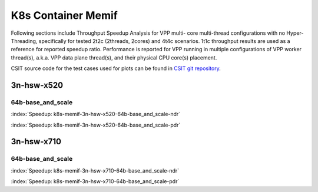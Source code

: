 K8s Container Memif
===================

Following sections include Throughput Speedup Analysis for VPP multi-
core multi-thread configurations with no Hyper-Threading, specifically
for tested 2t2c (2threads, 2cores) and 4t4c scenarios. 1t1c throughput
results are used as a reference for reported speedup ratio.
Performance is reported for VPP
running in multiple configurations of VPP worker thread(s), a.k.a. VPP
data plane thread(s), and their physical CPU core(s) placement.

CSIT source code for the test cases used for plots can be found in
`CSIT git repository <https://git.fd.io/csit/tree/tests/kubernetes/perf/container_memif?h=rls1807>`_.

3n-hsw-x520
~~~~~~~~~~~

64b-base_and_scale
------------------

.. raw:: html

    <center><b>

:index:`Speedup: k8s-memif-3n-hsw-x520-64b-base_and_scale-ndr`

.. raw:: html

    </b>
    <iframe width="700" height="1000" frameborder="0" scrolling="no" src="../../_static/vpp/k8s-memif-3n-hsw-x520-64b-base_and_scale-ndr-tsa.html"></iframe>
    <p><br><br></p>
    </center>

.. raw:: latex

    \begin{figure}[H]
        \centering
            \graphicspath{{../_build/_static/vpp/}}
            \includegraphics[clip, trim=0cm 8cm 5cm 0cm, width=0.70\textwidth]{k8s-memif-3n-hsw-x520-64b-base_and_scale-ndr-tsa}
            \label{fig:k8s-memif-3n-hsw-x520-64b-base_and_scale-ndr-tsa}
    \end{figure}

.. raw:: html

    <center><b>

:index:`Speedup: k8s-memif-3n-hsw-x520-64b-base_and_scale-pdr`

.. raw:: html

    </b>
    <iframe width="700" height="1000" frameborder="0" scrolling="no" src="../../_static/vpp/k8s-memif-3n-hsw-x520-64b-base_and_scale-pdr-tsa.html"></iframe>
    <p><br><br></p>
    </center>

.. raw:: latex

    \begin{figure}[H]
        \centering
            \graphicspath{{../_build/_static/vpp/}}
            \includegraphics[clip, trim=0cm 8cm 5cm 0cm, width=0.70\textwidth]{k8s-memif-3n-hsw-x520-64b-base_and_scale-pdr-tsa}
            \label{fig:k8s-memif-3n-hsw-x520-64b-base_and_scale-pdr-tsa}
    \end{figure}

3n-hsw-x710
~~~~~~~~~~~

64b-base_and_scale
------------------

.. raw:: html

    <center><b>

:index:`Speedup: k8s-memif-3n-hsw-x710-64b-base_and_scale-ndr`

.. raw:: html

    </b>
    <iframe width="700" height="1000" frameborder="0" scrolling="no" src="../../_static/vpp/k8s-memif-3n-hsw-x710-64b-base_and_scale-ndr-tsa.html"></iframe>
    <p><br><br></p>
    </center>

.. raw:: latex

    \begin{figure}[H]
        \centering
            \graphicspath{{../_build/_static/vpp/}}
            \includegraphics[clip, trim=0cm 8cm 5cm 0cm, width=0.70\textwidth]{k8s-memif-3n-hsw-x710-64b-base_and_scale-ndr-tsa}
            \label{fig:k8s-memif-3n-hsw-x710-64b-base_and_scale-ndr-tsa}
    \end{figure}

.. raw:: html

    <center><b>

:index:`Speedup: k8s-memif-3n-hsw-x710-64b-base_and_scale-pdr`

.. raw:: html

    </b>
    <iframe width="700" height="1000" frameborder="0" scrolling="no" src="../../_static/vpp/k8s-memif-3n-hsw-x710-64b-base_and_scale-pdr-tsa.html"></iframe>
    <p><br><br></p>
    </center>

.. raw:: latex

    \begin{figure}[H]
        \centering
            \graphicspath{{../_build/_static/vpp/}}
            \includegraphics[clip, trim=0cm 8cm 5cm 0cm, width=0.70\textwidth]{k8s-memif-3n-hsw-x710-64b-base_and_scale-pdr-tsa}
            \label{fig:k8s-memif-3n-hsw-x710-64b-base_and_scale-pdr-tsa}
    \end{figure}

